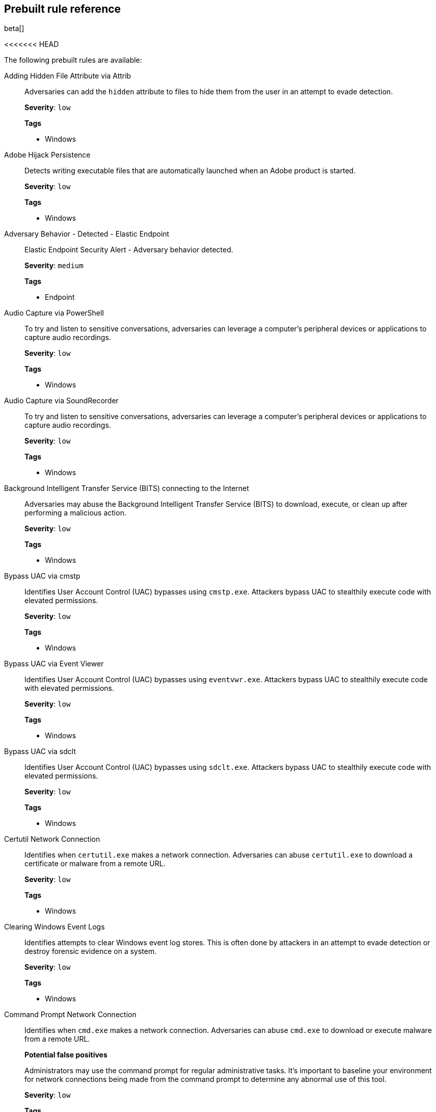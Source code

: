 [[prebuilt-rules]]
[role="xpack"]
== Prebuilt rule reference

beta[]

<<<<<<< HEAD
// Placeholder
=======
The following prebuilt rules are available:

Adding Hidden File Attribute via Attrib::
Adversaries can add the `hidden` attribute to files to hide them from the user 
in an attempt to evade detection.
+
*Severity*: `low`
+
*Tags*

* Windows


Adobe Hijack Persistence::
Detects writing executable files that are automatically launched when an Adobe 
product is started.
+
*Severity*: `low`
+
*Tags*

* Windows


Adversary Behavior - Detected - Elastic Endpoint::
Elastic Endpoint Security Alert - Adversary behavior detected.
+
*Severity*: `medium`
+
*Tags*

* Endpoint


Audio Capture via PowerShell::
To try and listen to sensitive conversations, adversaries can leverage a 
computer's peripheral devices or applications to capture audio recordings.
+
*Severity*: `low`
+
*Tags*

* Windows


Audio Capture via SoundRecorder::
To try and listen to sensitive conversations, adversaries can leverage a 
computer's peripheral devices or applications to capture audio recordings.
+
*Severity*: `low`
+
*Tags*

* Windows


Background Intelligent Transfer Service (BITS) connecting to the Internet::
Adversaries may abuse the Background Intelligent Transfer Service (BITS) to
download, execute, or clean up after performing a malicious action.
+
*Severity*: `low`
+
*Tags*

* Windows


Bypass UAC via cmstp::
Identifies User Account Control (UAC) bypasses using `cmstp.exe`. Attackers 
bypass UAC to stealthily execute code with elevated permissions.
+
*Severity*: `low`
+
*Tags*

* Windows


Bypass UAC via Event Viewer::
Identifies User Account Control (UAC) bypasses using `eventvwr.exe`. Attackers 
bypass UAC to stealthily execute code with elevated permissions.
+
*Severity*: `low`
+
*Tags*

* Windows


Bypass UAC via sdclt::
Identifies User Account Control (UAC) bypasses using `sdclt.exe`.  Attackers 
bypass UAC to stealthily execute code with elevated permissions.
+
*Severity*: `low`
+
*Tags*

* Windows


Certutil Network Connection::
Identifies when `certutil.exe` makes a network connection. Adversaries can 
abuse `certutil.exe` to download a certificate or malware from a remote URL.
+
*Severity*: `low`
+
*Tags*

* Windows


Clearing Windows Event Logs::
Identifies attempts to clear Windows event log stores. This is often done by
attackers in an attempt to evade detection or destroy forensic evidence on a
system.
+
*Severity*: `low`
+
*Tags*

* Windows


Command Prompt Network Connection::
Identifies when `cmd.exe` makes a network connection. Adversaries can abuse 
`cmd.exe` to download or execute malware from a remote URL.
+
*Potential false positives*
+
Administrators may use the command prompt for regular administrative tasks. It's
important to baseline your environment for network connections being made from
the command prompt to determine any abnormal use of this tool.
+
*Severity*: `low`
+
*Tags*

* Windows


Cred Dumping - Detected - Elastic Endpoint::
Elastic Endpoint Security Alert - Credential dumping detected.
+
*Severity*: `high`
+
*Tags*

* Endpoint


Cred Dumping - Prevented - Elastic Endpoint::
Elastic Endpoint Security Alert - Credential dumping prevented.
+
*Severity*: `medium`
+
*Tags*

* Endpoint


Cred Manipulation - Detected - Elastic Endpoint::
Elastic Endpoint Security Alert - Credential manipulation detected.
+
*Severity*: `high`
+
*Tags*

* Endpoint


Cred Manipulation - Prevented - Elastic Endpoint::
Elastic Endpoint Security Alert - Credential manipulation prevented.
+
*Severity*: `medium`
+
*Tags*



DLL Search Order Hijack::
Detects writing `.dll` files to Windows file system locations that are known to 
be vulnerable to DLL search order hijacking.
+
*Severity*: `medium`
+
*Tags*

* Windows


DNS Activity to the Internet::
This rule detects when an internal network client sends DNS traffic directly 
to the Internet. This is atypical behavior for a managed network, and can be 
indicative of malware, exfiltration, command and control, or, simply, 
misconfiguration. This DNS activity also impacts your organization's 
ability to provide enterprise monitoring and logging of DNS, and opens your 
network to a variety of abuses and malicious communications.
+
*Potential false positives*
+
Exclude DNS servers from this rule as this is expected behavior. 
Endpoints usually query local DNS servers defined in their DHCP scopes, but
this may be overridden if a user configures their endpoint to use a remote DNS
server. This is uncommon in managed enterprise networks because it could
break intranet name resolution when split horizon DNS is utilized. Some
consumer VPN services and browser plug-ins may send DNS traffic to remote
Internet destinations. In that case, such devices or networks can be excluded
from this rule when this is expected behavior.
+
*Severity*: `medium`
+
*Tags*

* network


Delete Volume USN Journal with Fsutil::
Identifies use of `fsutil.exe` to delete the `USNJRNL` volume. This 
technique is used by attackers to eliminate evidence of files created during 
post-exploitation activities.
+
*Severity*: `low`
+
*Tags*

* Windows


Deleting Backup Catalogs with Wbadmin::
Identifies use of `wbadmin.exe` to delete the backup catalog. Ransomware and
other malware may do this to prevent system recovery.
+
*Severity*: `low`
+
*Tags*

* Windows


Direct Outbound SMB Connection::
Identifies unexpected processes making network connections over port 445.
Windows File Sharing is typically implemented over Server Message Block (SMB),
which communicates between hosts using port 445. When legitimate, these network
connections are established by the kernel. Processes making 445/tcp connections
may be port scanners, exploits, or suspicious user-level processes moving
laterally.
+
*Severity*: `medium`
+
*Tags*

* Windows


Disable Windows Firewall Rules via Netsh::
Identifies use of `netsh.exe` to disable or weaken the local firewall.
Attackers use this command line tool to disable the firewall during
troubleshooting or to enable network mobility.
+
*Severity*: `medium`
+
*Tags*

* Windows


Encoding or Decoding Files via CertUtil::
Identifies the use of `certutil.exe` to encode or decode data. CertUtil is a
native Windows component which is part of Certificate Services. CertUtil is
often abused by attackers to encode or decode base64 data for stealthier command
and control, and exfiltration.
+
*Severity*: `medium`
+
*Tags*

* Windows


Execution via Regsvcs/Regasm::
Adversaries can use `regsvcs.exe` and `regasm.exe` to proxy execution of code
through a trusted Windows utility.
+
*Potential false positives*
+
Administrators may use the command prompt for regular administrative tasks. It's
important to baseline your environment for network connections being made from
the command prompt to determine any abnormal use of this tool.
+
*Severity*: `low`
+
*Tags*

* D-SA
* Windows


Execution via Scrcons::
Identifies use of `scrcons.exe`, which is a Windows Management Instrumentation
(WMI) Standard Event Consumer scripting application.
+
*Potential false positives*
+
Windows Management Instrumentation (WMI) processes can be used for an array of
administrative tasks. It's important to baseline your environment to
determine any abnormal use of this tool.
+
*Severity*: `low`
+
*Tags*

* Windows


Execution via Signed Binary::
Binaries signed with trusted digital certificates can execute on Windows systems
protected by digital signature validation. Adversaries may use these binaries to
_live off the land_ and execute malicious files that could bypass application
whitelisting and signature validation.
+
*Potential false positives*
+
Security testing may produce events like this. Activity of this kind performed
by non-engineers and ordinary users is unusual.
+
*Severity*: `low`
+
*Tags*

* Windows


Exploit - Detected - Elastic Endpoint::
Elastic Endpoint Security Alert - Exploit detected.
+
*Severity*: `high`
+
*Tags*

* Endpoint


Exploit - Prevented - Elastic Endpoint::
Elastic Endpoint Security Alert - Exploit prevented.
+
*Severity*: `medium`
+
*Tags*

* Endpoint


FTP (File Transfer Protocol) Activity to the Internet::
This rule detects events that may indicate the use of FTP network connections
to the Internet. The File Transfer Protocol (FTP) has been around in its current
form since the 1980s. It can be a common and efficient procedure on your
network to send and receive files. Because of this, adversaries will also often 
use this protocol to ex-filtrate data from your network or download new tools. 
Additionally, FTP is a plain-text protocol which, if intercepted, may expose 
usernames and passwords. FTP activity involving servers subject to regulations 
or compliance standards may be unauthorized.
+
*Potential false positives*
+
FTP servers should be excluded from this rule as this is expected behavior. 
Some business workflows may use FTP for data exchange. These workflows
often have expected characteristics such as users, sources, and destinations. 
FTP activity involving an unusual source or destination may be more suspicious. 
FTP activity involving a production server that has no known associated FTP 
workflow or business requirement is often suspicious.
+
*Severity*: `low`
+
*Tags*

* network


Hping Process Activity::
Hping ran on a Linux host. Hping is a FOSS command-line packet analyzer and has
the ability to construct network packets for a wide variety of network security
testing applications, including scanning and firewall auditing.
+
*Potential false positives*
+
Normal use of hping is uncommon apart from security testing and research. Use by
non-security engineers is very uncommon.
+
*Severity*: `high`
+
*Tags*

* Linux


IPSEC NAT Traversal Port Activity::
This rule detects events that could be describing IPSEC NAT Traversal traffic.
IPSEC is a VPN technology that allows one system to talk to another using
encrypted tunnels. NAT Traversal enables these tunnels to communicate over the
Internet where one of the sides is behind a NAT router gateway. This may be
common on your network, but this technique is also used by threat actors to
avoid detection.
+
*Potential false positives*
+
Some networks may utilize these protocols but usage that is unfamiliar to local
network administrators can be unexpected and suspicious. Because this port is in
the ephemeral range, this rule may false under certain conditions, such as when 
an application server with a public IP address replies to a client which has 
used a UDP port in the range by coincidence. This is uncommon but such servers 
can be excluded.
+
*Severity*: `low`
+
*Tags*

* network


IRC (Internet Relay Chat) Protocol Activity to the Internet::
This signal detects events that use common ports for Internet Relay Chat (IRC) 
to the Internet. IRC is a common protocol that can be used for chat and file
transfers. This protocol is also a good candidate for remote control of
malware and data transfers to and from a network.
+
*Potential false positives*
+
IRC activity may be normal behavior for developers and engineers but is unusual
for non-engineering end users. IRC activity involving an unusual source or
destination may be more suspicious. IRC activity involving a production server
is often suspicious. Because these ports are in the ephemeral range, this rule
may false under certain conditions, such as when a NAT-ed web server replies to 
a client which has used a port in the range by coincidence. In this case, these
servers can be excluded. Some legacy applications may use these ports,
but this is very uncommon and usually only appears in local traffic using
private IPs, which does not match this rule's conditions.
+
*Severity*: `medium`
+
*Tags*

* network


Indirect Command Execution::
Various Windows utilities may be used to execute commands, possibly without
invoking `cmd.exe`, including the Program Compatibility Assistant 
(`pcalua.exe`) and `forfiles.exe`.
+
*Severity*: `low`
+
*Tags*

* D-SA
* Windows


Internet Explorer spawning cmd.exe::
Identifies a suspicious parent-child process relationship with `cmd.exe` 
spawning form Internet Explorer.
+
*Severity*: `low`
+
*Tags*

* Windows


Ld.so Process Activity::
The dynamic linker, `ld.so`, runs in a privileged context and can be used to
escape restrictive environments by spawning a shell to elevate privileges or 
move laterally.
+
*Potential false positives*
+
`ld.so` is a dual-use tool that can be used for benign or malicious activity. 
Some normal use of this command may originate from developers or 
administrators. Use of `ld.so` by non-engineers or ordinary users is uncommon.
+
*Severity*: `low`
+
*Tags*

* Linux


Local Scheduled Task Commands::
A scheduled task can be used by an adversary to establish persistence, move
laterally, and escalate privileges.
+
*Potential false positives*
+
Legitimate scheduled tasks may be created during installation of new software.
+
*Severity*: `low`
+
*Tags*

* Windows


Local Service Commands::
Identifies use of `sc.exe` to create, modify, or start services on remote hosts.
This could be indicative of adversary lateral movement, but will be noisy if
commonly done by admins.
+
*Severity*: `low`
+
*Tags*

* Windows


Malware - Detected - Elastic Endpoint::
Elastic Endpoint Security Alert - Malware detected.
+
*Severity*: `critical`
+
*Tags*

* Endpoint


Malware - Prevented - Elastic Endpoint::
Elastic Endpoint Security Alert - Malware prevented.
+
*Severity*: `high`
+
*Tags*

* Endpoint


Mknod Process Activity::
The Linux `mknod` program is sometimes used in the command payload of a remote
command injection (RCI) and other exploits. It is used to export a command 
shell when the traditional version of `netcat` is not available to the payload.
+
*Potential false positives*
+
Mknod is a Linux system program. Some normal use of this program, at varying
levels of frequency, may originate from scripts, automation tools, and
frameworks. Usage by web servers is more likely to be suspicious.
+
*Severity*: `low`
+
*Tags*

* Linux


Modification of Boot Configuration::
Identifies use of `bcdedit.exe` to delete boot configuration data. This tactic 
is sometimes used by malware or an attacker as a destructive technique.
+
*Severity*: `high`
+
*Tags*

* Windows


MsBuild Making Network Connections::
Identifies `MSBuild.exe` making outbound network connections. This may indicate
adversarial activity as MSBuild is often leveraged by adversaries to execute
code and evade detection.
+
*Severity*: `medium`
+
*Tags*

* Windows


Net command via SYSTEM account::
Identifies attempts to create new users via the SYSTEM account.
+
*Severity*: `low`
+
*Tags*

* Windows


Netcat Network Activity::
A `netcat` process is engaging in network activity on a Linux host. Netcat is
often used as a persistence mechanism by exporting a reverse shell or by serving
a shell on a listening port. Netcat is also sometimes used for data
exfiltration.
+
*Potential false positives*
+
Netcat is a dual-use tool that can be used for benign or malicious activity.
Netcat is included in some Linux distributions so its presence is not
necessarily suspicious. Some normal use of this program, while uncommon, may
originate from scripts, automation tools, and frameworks.
+
*Severity*: `medium`
+
*Tags*

* Linux


Network Connection via Compiled HTML File::
Compiled HTML files (`.chm`) are commonly distributed as part of the Microsoft
HTML Help system. Adversaries may conceal malicious code in a CHM file and
deliver it to a victim for execution. CHM content is loaded by the HTML Help
executable program (`hh.exe`).
+
*Severity*: `low`
+
*Tags*

* Windows


Network Connection via MsXsl::
Identifies `msxsl.exe` making a network connection. This may indicate 
adversarial activity as `msxsl.exe` is often leveraged by adversaries to 
execute malicious scripts and evade detection.
+
*Severity*: `medium`
+
*Tags*

* Windows


Network Connection via Mshta::
Identifies `mshta.exe` making a network connection. This may indicate 
adversarial activity as `mshta.exe` is often leveraged by adversaries to 
execute malicious scripts and evade detection.
+
*Severity*: `medium`
+
*Tags*

* Windows


Network Connection via Regsvr::
Identifies the native Windows tools `regsvr32.exe` and `regsvr64.exe` making a
network connection.  This may be indicative of an attacker bypassing
whitelisting or running arbitrary scripts via a signed Microsoft binary.
+
*Potential false positives*
+
Security testing may produce events like this. Activity of this kind performed
by non-engineers and ordinary users is unusual.
+
*Severity*: `low`
+
*Tags*

* Windows

Network Connection via Signed Binary::
Binaries signed with trusted digital certificates can execute on Windows systems
protected by digital signature validation. Adversaries may use these binaries to
_live off the land_ and execute malicious files that could bypass application
whitelisting and signature validation.
+
*Severity*: `low`
+
*Tags*

* Windows


Network Sniffing via Tcpdump::
The `tcpdump` program ran on a Linux host. `tcpdump` is a network monitoring or
packet sniffing tool that can be used to capture insecure credentials or data
in motion. Sniffing can also be used to discover details of network services as
a prelude to lateral movement or defense evasion.
+
*Potential false positives*
+
Some normal use of this command may originate from server or network
administrators engaged in network troubleshooting.
+
*Severity*: `low`
+
*Tags*

* Linux


Nmap Process Activity::
`Nmap` was executed on a Linux host. `Nmap` is a FOSS tool for network scanning 
and security testing. It can map and discover networks, and identify listening 
services and operating systems. It is sometimes used to gather information in 
support of exploitation, execution or lateral movement.
+
*Potential false positives*
+
Security testing tools and frameworks may run `Nmap` in the course of security
auditing. Some normal use of this command may originate from security engineers
and network or server administrators. Use of nmap by ordinary users is uncommon.
+
*Severity*: `low`
+
*Tags*

* Linux


Nping Process Activity::
`Nping` ran on a Linux host. `Nping` is part of the `Nmap` tool suite and has 
the ability to construct raw packets for a wide variety of security testing
applications, including denial of service testing.
+
*Potential false positives*
+
Some normal use of this command may originate from security engineers and
network or server administrators, but this is usually not routine or 
unannounced. Use of `Nping` by non-engineers or ordinary users is uncommon.
+
*Severity*: `medium`
+
*Tags*

* Linux


PPTP (Point to Point Tunneling Protocol) Activity::
This rule detects events that may indicate use of a PPTP VPN connection. Some
threat actors use these types of connections to tunnel their traffic while
avoiding detection.
+
*Potential false positives*
+
Some networks may utilize PPTP protocols but this is uncommon as more modern VPN
technologies are available. Usage that is unfamiliar to local network
administrators can be unexpected and suspicious. Torrenting applications may use
this port. Because this port is in the ephemeral range, this rule may false
under certain conditions, such as when an application server replies to a
client that used this port by coincidence. This is uncommon but such
servers can be excluded.
+
*Severity*: `low`
+
*Tags*

* network


Permission Theft - Detected - Elastic Endpoint::
Elastic Endpoint Security Alert - Permission theft detected.
+
*Severity*: `high`
+
*Tags*

* Endpoint


Permission Theft - Prevented - Elastic Endpoint::
Elastic Endpoint Security Alert - Permission theft prevented.
+
*Severity*: `medium`
+
*Tags*

* Endpoint


Persistence via Kernel Module Modification::
Identifies loadable kernel module errors, which are often indicative of 
potential persistence attempts.
+
*Potential false positives*
+
Security tools and device drivers may run these programs in order to load
legitimate kernel modules. Use of these programs by ordinary users is uncommon.
+
*Severity*: `low`
+
*Tags*

* Linux


Potential Application Shimming via Sdbinst::
The Application Shim was created to allow for backward compatibility of software
as the operating system codebase changes over time. This Windows functionality
has been abused by attackers to stealthily gain persistence and execute 
arbitrary code in legitimate Windows processes.
+
*Severity*: `low`
+
*Tags*

* D-SA
* Windows


Potential DNS Tunneling via Iodine::
Iodine is a tool for tunneling Internet protocol version 4 (IPV4) traffic over
the DNS protocol to circumvent firewalls, network security groups, and
network access lists while evading detection.
+
*Potential false positives*
+
Normal use of Iodine is uncommon apart from security testing and research. Use
by non-security engineers is very uncommon.
+
*Severity*: `high`
+
*Tags*

* Linux


Potential Download via Signed Binary::
Binaries signed with trusted digital certificates can execute on Windows systems
protected by digital signature validation. Adversaries may use these binaries to
_live off the land_ and execute malicious files that could bypass application
whitelisting and signature validation.
+
*Potential false positives*
+
Security testing may produce events like this. Activity of this kind performed
by non-engineers and ordinary users is unusual.
+
*Severity*: `low`
+
*Tags*

* Windows


Potential Evasion via Filter Manager::
The Filter Manager Control Program (`fltMC.exe`) binary may be abused by
adversaries to unload a filter driver and evade defenses.
+
*Severity*: `low`
+
*Tags*

* D-SA
* Windows


Potential Modification of Accessibility Binaries::
Windows contains accessibility features that may be launched with a key
combination before a user has logged in. An adversary can modify the way these
programs are launched to get a command prompt or use a backdoor without logging 
in to the system.
+
*Severity*: `low`
+
*Tags*

* D-SA
* Windows


Potential Shell via Web Server::
Identifies suspicious commands executed via a web server, which may suggest a
vulnerability and remote shell access.
+
*Potential false positives*
+
Network monitoring or management products may have a web server component that
runs shell commands as part of normal behavior.
+
*Severity*: `medium`
+
*Tags*

* Linux


PowerShell spawning cmd.exe::
Identifies a suspicious parent child process relationship with `cmd.exe`
descending from `PowerShell.exe`.
+
*Severity*: `low`
+
*Tags*

* Windows


Process Activity via Compiled HTML File::
Compiled HTML files (`.chm`) are commonly distributed as part of the Microsoft
HTML Help system. Adversaries may conceal malicious code in a CHM file and
deliver it to a victim for execution. CHM content is loaded by the HTML Help
executable program (`hh.exe`).
+
*Potential false positives*
+
The HTML Help executable program (`hh.exe`) runs whenever a user clicks a 
compiled help (`.chm`) file or a menu item that opens the help file inside the 
Help Viewer. This is not always malicious, but adversaries may abuse this 
technology to conceal malicious code.
+
*Severity*: `low`
+
*Tags*

* Windows


Process Discovery via Tasklist::
Adversaries may attempt to get information about running processes on a system.
+
*Potential false positives*
+
Administrators may use the `tasklist` command to display a list of currently
running processes. By itself, it does not indicate malicious activity. After
obtaining a foothold, it's possible adversaries may use discovery commands, like
`tasklist`, to get information about running processes.
+
*Severity*: `low`
+
*Tags*

* D-SA
* Windows


Process Injection - Detected - Elastic Endpoint::
Elastic Endpoint Security Alert - Process injection detected.
+
*Severity*: `high`
+
*Tags*

* Endpoint


Process Injection - Prevented - Elastic Endpoint::
Elastic Endpoint Security Alert - Process injection prevented.
+
*Severity*: `medium`
+
*Tags*

* Endpoint


Proxy Port Activity to the Internet::
This rule detects events that may describe network events using a proxy to 
access the Internet. It includes popular HTTP proxy ports and SOCKS proxy 
ports. Typically, environments use an internal IP address for a proxy server. 
It can also be used to circumvent network controls and detection mechanisms.
+
*Potential false positives*
+
Some proxied applications may use these ports, but this usually occurs in local
traffic using private IPs, which this rule does not match. Proxies are widely
used as a security technology, but in enterprise environments this is usually
local traffic, which this rule does not match. If required, Internet proxy 
services using these ports can be whitelisted. Also, some screen recording 
applications may use these ports.
+
Proxy port activity involving an unusual source or destination may be more 
suspicious. Some cloud environments may use this port when VPNs or direct 
connects are not in use and cloud instances are accessed across the Internet. 
Because these ports are in the ephemeral range, this rule may false under 
certain conditions, such as when a NATed web server replies to a client which 
has used a port in the range by coincidence. In this case, such servers can be 
excluded.
+
*Severity*: `medium`
+
*Tags*

* network


PsExec Network Connection::
Identifies use of the SysInternals tool, `PsExec.exe`, making a network 
connection. This could be an indication of lateral movement.
+
*Potential false positives*
+
PsExec is a dual-use tool that can be used for benign or malicious activity.
It's important to baseline your environment to determine the amount of noise to
expect from this tool.
+
*Severity*: `low`
+
*Tags*

* Windows


RDP (Remote Desktop Protocol) from the Internet::
This signal detects network events that may indicate the use of RDP traffic from
the Internet. RDP is commonly used by system administrators to remotely control
a system for maintenance or to use shared resources. It should almost never be
directly exposed to the Internet, as it is frequently targeted and exploited by
threat actors as an initial access or back-door vector.
+
*Potential false positives*
+
Some network security policies allow RDP directly from the Internet, but usage
that is unfamiliar to server or network owners can be unexpected and suspicious.
RDP services may be exposed directly to the Internet in some networks, such as
cloud environments. In such cases, only RDP gateways, bastions, or jump servers
may be expected to expose RDP directly to the Internet, and they can be 
exempted from this rule. RDP may be required by some workflows, such as remote 
access and support for specialized software products and servers. Such 
workflows are usually known and not unexpected.
+
*Severity*: `medium`
+
*Tags*

* network


RDP (Remote Desktop Protocol) to the Internet::
This signal detects network events that may indicate the use of RDP traffic to
the Internet. RDP is commonly used by system administrators to remotely control
a system for maintenance or to use shared resources. It should almost never be
directly exposed to the Internet, as it is frequently targeted and exploited by
threat actors as an initial access or back-door vector.
+
*Potential false positives*
+
RDP connections may be made directly to Internet destinations to access
Windows cloud server instances, but such connections are usually made only by
engineers. In such cases, only RDP gateways, bastions, or jump servers may be
expected Internet destinations, and they can be exempted from this rule. RDP 
may be required by some workflows, such as remote access and support for 
specialized software products and servers. Such workflows are usually known and 
not unexpected. Usage that is unfamiliar to server or network owners can be
unexpected and suspicious.
+
*Severity*: `low`
+
*Tags*

* network


RPC (Remote Procedure Call) from the Internet::
This signal detects network events that may indicate the use of RPC traffic from
the Internet. RPC is commonly used by system administrators to remotely control
a system for maintenance or to use shared resources. It should almost never be
directly exposed to the Internet, as it is frequently targeted and exploited by
threat actors as an initial access or back-door vector.
+
*Severity*: `high`
+
*Tags*

* network


RPC (Remote Procedure Call) to the Internet::
This signal detects network events that may indicate the use of RPC traffic to
the Internet. RPC is commonly used by system administrators to remotely control
a system for maintenance or to use shared resources. It should almost never be
directly exposed to the Internet, as it is frequently targeted and exploited by
threat actors as an initial access or back-door vector.
+
*Severity*: `high`
+
*Tags*

* network


Ransomware - Detected - Elastic Endpoint::
Elastic Endpoint Security Alert - Ransomware detected.
+
*Severity*: `critical`
+
*Tags*

* Endpoint


Ransomware - Prevented - Elastic Endpoint::
Elastic Endpoint Security Alert - Ransomware prevented.
+
*Severity*: `high`
+
*Tags*

* Endpoint


SMB (Windows File Sharing) Activity to the Internet::
This rule detects network events that may indicate the use of Windows file
sharing (also called SMB or CIFS) traffic to the Internet. SMB is commonly used
within networks to share files, printers, and other system resources amongst
trusted systems. It should almost never be directly exposed to the Internet, as
it is frequently targeted and exploited by threat actors as an initial access or
back-door vector or for data exfiltration.
+
*Severity*: `high`
+
*Tags*

* network


SMTP on Port 26/TCP::
This rule detects events that may indicate use of SMTP on TCP port 26. This
port is commonly used by several popular mail transfer agents to deconflict with
the default SMTP port 25. This port has also been used by a malware family
called BadPatch for command and control of Windows systems.
+
*Potential false positives*
+
Servers that process email traffic may cause false positives and should be
excluded from this rule as this is expected behavior.
+
*Severity*: `low`
+
*Tags*

* network


SMTP to the Internet::
This rule detects events that may describe SMTP traffic from internal hosts to
a host across the Internet. In an enterprise network, there is typically a
dedicated internal host that performs this function. It is also frequently 
abused by threat actors for command and control, and data exfiltration.
+
*Potential false positives*
+
NATed servers that process email traffic may false and should be excluded from
this rule as this is expected behavior. Consumer and personal devices may send 
email traffic to remote Internet destinations. In this case, such devices or 
networks can be excluded from this rule if this is expected behavior.
+
*Severity*: `low`
+
*Tags*

* network


SQL Traffic to the Internet::
This rule detects events that may describe database traffic (MS SQL, Oracle,
MySQL, and Postgresql) across the Internet. Databases should almost never be
directly exposed to the Internet, as they are frequently targeted by threat
actors to gain initial access to network resources.
+
*Potential false positives*
+
Because these ports are in the ephemeral range, this rule may false under
certain conditions, such as when a NATed web server replies to a client which 
used a port in the range by coincidence. In this case, such servers can be
excluded. Some cloud environments may use this port when VPNs or direct 
connects are not in use and database instances are accessed directly
across the Internet.
+
*Severity*: `medium`
+
*Tags*

* network


SSH (Secure Shell) from the Internet::
This signal detects network events that may indicate the use of SSH traffic from
the Internet. SSH is commonly used by system administrators to remotely control
a system using the command-line shell. If it is exposed to the Internet, it
should be done with strong security controls as it is frequently targeted and
exploited by threat actors as an initial access or back-door vector.
+
*Potential false positives*
+
Some network security policies allow SSH directly from the Internet, but usage
that is unfamiliar to server or network owners can be unexpected and suspicious.
SSH services may be exposed directly to the Internet in some networks, such as
cloud environments. In such cases, only SSH gateways, bastions, or jump servers
may be expected to expose SSH directly to the Internet, and they can be 
exempted from this rule. SSH may be required by some workflows such as remote 
access and support for specialized software products and servers. Such 
workflows are usually known and not unexpected.
+
*Severity*: `medium`
+
*Tags*

* network


SSH (Secure Shell) to the Internet::
This signal detects network events that may indicate the use of SSH traffic from
the Internet. SSH is commonly used by system administrators to remotely control
a system using the command-line shell. If it is exposed to the Internet, it
should be done with strong security controls as it is frequently targeted and
exploited by threat actors as an initial access or back-door vector.
+
*Potential false positives*
+
SSH connections may be made directly to Internet destinations to access
Linux cloud server instances, but such connections are usually made only by
engineers. In such cases, only SSH gateways, bastions, or jump servers may be
expected Internet destinations, and they can be exempted from this rule. SSH 
may be required by some workflows, such as remote access and support for 
specialized software products and servers. Such workflows are usually known and 
not unexpected. Usage that is unfamiliar to server or network owners can be
unexpected and suspicious.
+
*Severity*: `low`
+
*Tags*

* network


Socat Process Activity::
A Socat process is running on a Linux host. Socat is often used as a persistence
mechanism by exporting a reverse shell, or by serving a shell on a listening
port. Socat is also sometimes used for lateral movement.
+
*Potential false positives*
+
Socat is a dual-use tool that can be used for benign or malicious activity. Some
normal use of this program, at varying levels of frequency, may originate from
scripts, automation tools, and frameworks. Usage by web servers is more likely 
to be suspicious.
+
*Severity*: `medium`
+
*Tags*

* Linux


Strace Process Activity::
Strace runs in a privileged context and can be used to escape restrictive
environments by instantiating a shell in order to elevate privileges or move
laterally.
+
*Potential false positives*
+
Strace is a dual-use tool that can be used for benign or malicious activity.
Some normal use of this command may originate from developers or SREs engaged in
debugging or system call tracing.
+
*Severity*: `low`
+
*Tags*

* Linux


Suspicious MS Office Child Process::
Identifies suspicious child processes of frequently targeted Microsoft Office
applications (Word, PowerPoint, Excel). These child processes are often launched
during exploitation of Office applications or from documents with malicious
macros.
+
*Severity*: `low`
+
*Tags*

* Windows


Suspicious MS Outlook Child Process::
Identifies suspicious child processes of Microsoft Outlook. These child
processes are often associated with spear phishing activity.
+
*Severity*: `low`
+
*Tags*

* Windows


Suspicious PDF Reader Child Process::
Identifies suspicious child processes of PDF reader applications. These child
processes are often launched via exploitation of PDF applications or social
engineering.
+
*Severity*: `high`
+
*Tags*

* Windows


Suspicious Process Spawning from Script Interpreter::
Identifies a suspicious process being spawned from a script interpreter, which
could be indicative of a potential phishing attack.
+
*Potential false positives*
+
Security testing may produce events like this. Activity of this kind performed
by non-engineers and ordinary users is unusual.
+
*Severity*: `low`
+
*Tags*

* Windows


Suspicious Script Object Execution::
Identifies `scrobj.dll` loaded into unusual Microsoft processes. This may 
indicate a malicious scriptlet is being executed in the target process.
+
*Severity*: `low`
+
*Tags*

* Windows


Svchost spawning cmd.exe::
Identifies a suspicious parent-child process relationship with `cmd.exe`
descending from `svchost.exe`.
+
*Severity*: `low`
+
*Tags*

* Windows


System Shells via Services::
Windows services typically run as SYSTEM and can be used as a privilege
escalation opportunity. Malware or penetration testers may run a shell as a
service to gain SYSTEM permissions.
+
*Severity*: `medium`
+
*Tags*

* Windows


TCP Port 8000 Activity to the Internet::
TCP Port 8000 is commonly used in development environments of web server
software. It generally should not be exposed directly to the Internet. If you
are running software like this on the Internet, you should consider placing it
behind a reverse proxy.
+
*Potential false positives*
+
Because this port is in the ephemeral range, this rule may false under certain
conditions, such as when a NATed web server replies to a client which has used a
port in the range by coincidence. In this case, such servers can be excluded. 
Some applications may use this port but this is very uncommon and usually 
appears in local traffic using private IPs, which this rule does not
match. Some cloud environments, particularly development environments, may use
this port when VPNs or direct connects are not in use and cloud instances are
accessed across the Internet.
+
*Severity*: `low`
+
*Tags*

* network


Telnet Port Activity::
This rule detects network events that may indicate the use of Telnet traffic.
Telnet is commonly used by system administrators to remotely control older or
embedded systems using the command-line shell. It should almost never be
directly exposed to the Internet, as it is frequently targeted and exploited by
threat actors as an initial access or back-door vector. As a plain-text
protocol, it may also expose sensitive information.
+
*Potential false positives*
+
IoT (Internet of Things) devices and networks may use telnet and can be excluded
if desired. Some business workflows may use Telnet for administration of older
devices. These often have a predictable behavior. Telnet activity involving an
unusual source or destination may be more suspicious. Telnet activity involving
a production server that has no known associated Telnet workflow or business
requirement is often suspicious.
+
*Severity*: `medium`
+
*Tags*

* network


Tor Activity to the Internet::
This rule detects network events that may indicate the use of Tor traffic to
the Internet. Tor is a network protocol that sends traffic through a series of
encrypted tunnels used to conceal a user's location and network usage. Tor may 
be used by threat actors as an alternate communication pathway to conceal the 
actor's identity and avoid detection.
+
*Potential false positives*
+
Tor client activity is uncommon in managed enterprise networks but may be common
in unmanaged or public networks, where few security policies apply. Because 
these ports are in the ephemeral range, this rule may false under certain 
conditions, such as when a NATed web server replies to a client which has used 
one of these ports by coincidence. In this case, such servers can be excluded.
+
*Severity*: `medium`
+
*Tags*

* network


Trusted Developer Application Usage::
Identifies possibly suspicious activity using trusted Windows developer
activity.
+
*Potential false positives*
+
These programs may be used by Windows developers but use by non-engineers is
unusual.
+
*Severity*: `low`
+
*Tags*

* D-SA
* Windows


Unusual Network Connection via RunDLL32::
Identifies unusual instances of `rundll32.exe` making outbound network
connections. This may indicate adversarial activity, and may identify malicious
DLLs.
+
*Severity*: `low`
+
*Tags*

* Windows


Unusual Parent-Child Relationship::
Identifies Windows programs run from unexpected parent processes. This could
indicate masquerading or other strange activity on a system.
+
*Severity*: `medium`
+
*Tags*

* Windows


Unusual Process Execution - Temp::
Identifies processes running in a temporary folder. This is sometimes done by
adversaries to hide malware.
+
*Potential false positives*
+
Build systems, like Jenkins, may start processes in the `/tmp` directory. These 
can be exempted by name or by username.
+
*Severity*: `medium`
+
*Tags*

* Linux


Unusual Process Network Connection::
Identifies network activity from unexpected system applications. This may
indicate adversarial activity as these applications are often leveraged by
adversaries to execute code and evade detection.
+
*Severity*: `low`
+
*Tags*

* Windows


User Account Creation::
Identifies attempts to create new local users. This is sometimes done by
attackers to increase access to a system or domain.
+
*Severity*: `low`
+
*Tags*

* Windows


User Added to Administrator Group::
Identifies attempts to add a user to an administrative group with the `net.exe`
command. This is sometimes done by attackers to increase access of a compromised
account or create new account.
+
*Severity*: `medium`
+
*Tags*

* Windows


User Discovery via Whoami::
The `whoami` application was executed on a Linux host. This is often used by 
tools and persistence mechanisms to test for privileged access.
+
*Potential false positives*
+
Security testing tools and frameworks may run this command. Some normal use of
this command may originate from automation tools and frameworks.
+
*Severity*: `low`
+
*Tags*

* Linux


VNC (Virtual Network Computing) from the Internet::
This signal detects network events that may indicate the use of VNC traffic from
the Internet. VNC is commonly used by system administrators to remotely control
a system for maintenance or to use shared resources. It should almost never be
directly exposed to the Internet, as it is frequently targeted and exploited by
threat actors as an initial access or back-door vector.
+
*Potential false positives*
+
VNC connections may be received directly to Linux cloud server instances, but
such connections are usually made only by engineers. VNC is less common than SSH
or RDP, but may be required by some workflows, such as remote access and support
for specialized software products or servers. Such workflows are usually known
and not unexpected. Usage that is unfamiliar to server or network owners can be
unexpected and suspicious.
+
*Severity*: `high`
+
*Tags*

* network


VNC (Virtual Network Computing) to the Internet::
This signal detects network events that may indicate the use of VNC traffic to
the Internet. VNC is commonly used by system administrators to remotely control
a system for maintenance or to use shared resources. It should almost never be
directly exposed to the Internet, as it is frequently targeted and exploited by
threat actors as an initial access or back-door vector.
+
*Potential false positives*
+
VNC connections may be made directly to Linux cloud server instances, but such
connections are usually made only by engineers. VNC is less common than SSH or
RDP, but may be required by some workflows, such as remote access and support 
for specialized software products or servers. Such workflows are usually known 
and not unexpected. Usage that is unfamiliar to server or network owners can be
unexpected and suspicious.
+
*Severity*: `medium`
+
*Tags*

* network


Volume Shadow Copy Deletion via VssAdmin::
Identifies use of `vssadmin.exe` for shadow copy deletion on endpoints.  This
commonly occurs in tandem with ransomware or other destructive attacks.
+
*Severity*: `high`
+
*Tags*

* Windows


Volume Shadow Copy Deletion via WMIC::
Identifies use of `wmic.exe` for shadow copy deletion on endpoints. This 
commonly occurs in tandem with ransomware or other destructive attacks.
+
*Severity*: `high`
+
*Tags*

* Windows


WMIC Command Lateral Movement::
Identifies use of `wmic.exe` to run commands on remote hosts. This could be
indicative of adversary lateral movement, but will be noisy if commonly done by
admins.
+
*Potential false positives*
+
The WMIC utility provides a command-line interface for WMI, which can be used
for an array of administrative tasks. It's important to baseline your
environment to determine any abnormal use of this tool.
+
*Severity*: `low`
+
*Tags*

* Windows


Web Application Suspicious Activity: No User Agent::
A request to a web application server contained no identifying user agent
string.
+
*Potential false positives*
+
Some normal applications and scripts may contain no user agent. Most legitimate
web requests from the Internet contain a user agent string. Requests from web
browsers almost always contain a user agent string. If the source is unexpected,
the user unauthorized, or the request unusual, these may indicate suspicious
or malicious activity.
+
*Severity*: `medium`
+
*Tags*

* APM


Web Application Suspicious Activity: POST Request Declined::
A POST request to web application returned a 403 response, which indicates the
web application declined to process the request because the action requested is
not allowed.
+
*Potential false positives*
+
Security scans and tests may result in these errors. Misconfigured or buggy
applications may produce large numbers of these errors. If the source is
unexpected, the user unauthorized, or the request unusual, these may indicate
suspicious or malicious activity.
+
*Severity*: `medium`
+
*Tags*

* APM


Web Application Suspicious Activity: Unauthorized Method::
A request to web application returned a 405 response which indicates the web
application declined to process the request because the HTTP method is not
allowed for the resource.
+
*Potential false positives*
+
Security scans and tests may result in these errors. Misconfigured or buggy
applications may produce large numbers of these errors. If the source is
unexpected, the user unauthorized, or the request unusual, these may indicate
suspicious or malicious activity.
+
*Severity*: `medium`
+
*Tags*

* APM


Web Application Suspicious Activity: sqlmap User Agent::
This is an example of how to detect an unwanted web client user agent. This
search matches the user agent for `sqlmap 1.3.11,` which is a popular FOSS tool 
for testing web applications for SQL injection vulnerabilities.
+
*Potential false positives*
+
This rule does not indicate that a SQL injection attack occurred, only that
the `sqlmap` tool was used. Security scans and tests may result in these errors.
If the source is not an authorized security tester, this is generally suspicious
or malicious activity.
+
*Severity*: `medium`
+
*Tags*

* APM


Whoami Process Activity::
Identifies use of `whoami.exe`, which displays user, group, and privilege
information for the user who is currently logged on to the local system.
+
*Potential false positives*
+
Some normal use of this program, at varying levels of frequency, may originate
from scripts, automation tools and frameworks. Usage by non-engineers and
ordinary users is unusual.
+
*Severity*: `low`
+
*Tags*

* Windows


Windows Script Executing PowerShell::
Identifies a PowerShell process launched by either `cscript.exe` or 
`wscript.exe`. Windows scripting processes executing a PowerShell script may be 
indicative of malicious activity.
+
*Severity*: `low`
+
*Tags*

* Windows
>>>>>>> e115128... starts builtin rules reference
